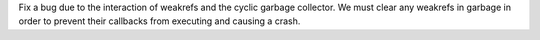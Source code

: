 Fix a bug due to the interaction of weakrefs and the cyclic garbage
collector. We must clear any weakrefs in garbage in order to prevent their
callbacks from executing and causing a crash.
